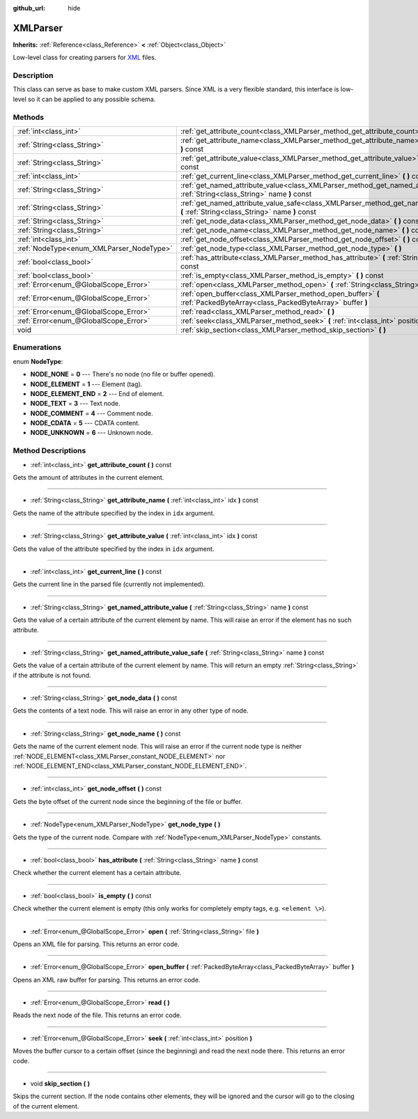 :github_url: hide

.. Generated automatically by doc/tools/makerst.py in Godot's source tree.
.. DO NOT EDIT THIS FILE, but the XMLParser.xml source instead.
.. The source is found in doc/classes or modules/<name>/doc_classes.

.. _class_XMLParser:

XMLParser
=========

**Inherits:** :ref:`Reference<class_Reference>` **<** :ref:`Object<class_Object>`

Low-level class for creating parsers for `XML <https://en.wikipedia.org/wiki/XML>`_ files.

Description
-----------

This class can serve as base to make custom XML parsers. Since XML is a very flexible standard, this interface is low-level so it can be applied to any possible schema.

Methods
-------

+------------------------------------------+-------------------------------------------------------------------------------------------------------------------------------------------------+
| :ref:`int<class_int>`                    | :ref:`get_attribute_count<class_XMLParser_method_get_attribute_count>` **(** **)** const                                                        |
+------------------------------------------+-------------------------------------------------------------------------------------------------------------------------------------------------+
| :ref:`String<class_String>`              | :ref:`get_attribute_name<class_XMLParser_method_get_attribute_name>` **(** :ref:`int<class_int>` idx **)** const                                |
+------------------------------------------+-------------------------------------------------------------------------------------------------------------------------------------------------+
| :ref:`String<class_String>`              | :ref:`get_attribute_value<class_XMLParser_method_get_attribute_value>` **(** :ref:`int<class_int>` idx **)** const                              |
+------------------------------------------+-------------------------------------------------------------------------------------------------------------------------------------------------+
| :ref:`int<class_int>`                    | :ref:`get_current_line<class_XMLParser_method_get_current_line>` **(** **)** const                                                              |
+------------------------------------------+-------------------------------------------------------------------------------------------------------------------------------------------------+
| :ref:`String<class_String>`              | :ref:`get_named_attribute_value<class_XMLParser_method_get_named_attribute_value>` **(** :ref:`String<class_String>` name **)** const           |
+------------------------------------------+-------------------------------------------------------------------------------------------------------------------------------------------------+
| :ref:`String<class_String>`              | :ref:`get_named_attribute_value_safe<class_XMLParser_method_get_named_attribute_value_safe>` **(** :ref:`String<class_String>` name **)** const |
+------------------------------------------+-------------------------------------------------------------------------------------------------------------------------------------------------+
| :ref:`String<class_String>`              | :ref:`get_node_data<class_XMLParser_method_get_node_data>` **(** **)** const                                                                    |
+------------------------------------------+-------------------------------------------------------------------------------------------------------------------------------------------------+
| :ref:`String<class_String>`              | :ref:`get_node_name<class_XMLParser_method_get_node_name>` **(** **)** const                                                                    |
+------------------------------------------+-------------------------------------------------------------------------------------------------------------------------------------------------+
| :ref:`int<class_int>`                    | :ref:`get_node_offset<class_XMLParser_method_get_node_offset>` **(** **)** const                                                                |
+------------------------------------------+-------------------------------------------------------------------------------------------------------------------------------------------------+
| :ref:`NodeType<enum_XMLParser_NodeType>` | :ref:`get_node_type<class_XMLParser_method_get_node_type>` **(** **)**                                                                          |
+------------------------------------------+-------------------------------------------------------------------------------------------------------------------------------------------------+
| :ref:`bool<class_bool>`                  | :ref:`has_attribute<class_XMLParser_method_has_attribute>` **(** :ref:`String<class_String>` name **)** const                                   |
+------------------------------------------+-------------------------------------------------------------------------------------------------------------------------------------------------+
| :ref:`bool<class_bool>`                  | :ref:`is_empty<class_XMLParser_method_is_empty>` **(** **)** const                                                                              |
+------------------------------------------+-------------------------------------------------------------------------------------------------------------------------------------------------+
| :ref:`Error<enum_@GlobalScope_Error>`    | :ref:`open<class_XMLParser_method_open>` **(** :ref:`String<class_String>` file **)**                                                           |
+------------------------------------------+-------------------------------------------------------------------------------------------------------------------------------------------------+
| :ref:`Error<enum_@GlobalScope_Error>`    | :ref:`open_buffer<class_XMLParser_method_open_buffer>` **(** :ref:`PackedByteArray<class_PackedByteArray>` buffer **)**                         |
+------------------------------------------+-------------------------------------------------------------------------------------------------------------------------------------------------+
| :ref:`Error<enum_@GlobalScope_Error>`    | :ref:`read<class_XMLParser_method_read>` **(** **)**                                                                                            |
+------------------------------------------+-------------------------------------------------------------------------------------------------------------------------------------------------+
| :ref:`Error<enum_@GlobalScope_Error>`    | :ref:`seek<class_XMLParser_method_seek>` **(** :ref:`int<class_int>` position **)**                                                             |
+------------------------------------------+-------------------------------------------------------------------------------------------------------------------------------------------------+
| void                                     | :ref:`skip_section<class_XMLParser_method_skip_section>` **(** **)**                                                                            |
+------------------------------------------+-------------------------------------------------------------------------------------------------------------------------------------------------+

Enumerations
------------

.. _enum_XMLParser_NodeType:

.. _class_XMLParser_constant_NODE_NONE:

.. _class_XMLParser_constant_NODE_ELEMENT:

.. _class_XMLParser_constant_NODE_ELEMENT_END:

.. _class_XMLParser_constant_NODE_TEXT:

.. _class_XMLParser_constant_NODE_COMMENT:

.. _class_XMLParser_constant_NODE_CDATA:

.. _class_XMLParser_constant_NODE_UNKNOWN:

enum **NodeType**:

- **NODE_NONE** = **0** --- There's no node (no file or buffer opened).

- **NODE_ELEMENT** = **1** --- Element (tag).

- **NODE_ELEMENT_END** = **2** --- End of element.

- **NODE_TEXT** = **3** --- Text node.

- **NODE_COMMENT** = **4** --- Comment node.

- **NODE_CDATA** = **5** --- CDATA content.

- **NODE_UNKNOWN** = **6** --- Unknown node.

Method Descriptions
-------------------

.. _class_XMLParser_method_get_attribute_count:

- :ref:`int<class_int>` **get_attribute_count** **(** **)** const

Gets the amount of attributes in the current element.

----

.. _class_XMLParser_method_get_attribute_name:

- :ref:`String<class_String>` **get_attribute_name** **(** :ref:`int<class_int>` idx **)** const

Gets the name of the attribute specified by the index in ``idx`` argument.

----

.. _class_XMLParser_method_get_attribute_value:

- :ref:`String<class_String>` **get_attribute_value** **(** :ref:`int<class_int>` idx **)** const

Gets the value of the attribute specified by the index in ``idx`` argument.

----

.. _class_XMLParser_method_get_current_line:

- :ref:`int<class_int>` **get_current_line** **(** **)** const

Gets the current line in the parsed file (currently not implemented).

----

.. _class_XMLParser_method_get_named_attribute_value:

- :ref:`String<class_String>` **get_named_attribute_value** **(** :ref:`String<class_String>` name **)** const

Gets the value of a certain attribute of the current element by name. This will raise an error if the element has no such attribute.

----

.. _class_XMLParser_method_get_named_attribute_value_safe:

- :ref:`String<class_String>` **get_named_attribute_value_safe** **(** :ref:`String<class_String>` name **)** const

Gets the value of a certain attribute of the current element by name. This will return an empty :ref:`String<class_String>` if the attribute is not found.

----

.. _class_XMLParser_method_get_node_data:

- :ref:`String<class_String>` **get_node_data** **(** **)** const

Gets the contents of a text node. This will raise an error in any other type of node.

----

.. _class_XMLParser_method_get_node_name:

- :ref:`String<class_String>` **get_node_name** **(** **)** const

Gets the name of the current element node. This will raise an error if the current node type is neither :ref:`NODE_ELEMENT<class_XMLParser_constant_NODE_ELEMENT>` nor :ref:`NODE_ELEMENT_END<class_XMLParser_constant_NODE_ELEMENT_END>`.

----

.. _class_XMLParser_method_get_node_offset:

- :ref:`int<class_int>` **get_node_offset** **(** **)** const

Gets the byte offset of the current node since the beginning of the file or buffer.

----

.. _class_XMLParser_method_get_node_type:

- :ref:`NodeType<enum_XMLParser_NodeType>` **get_node_type** **(** **)**

Gets the type of the current node. Compare with :ref:`NodeType<enum_XMLParser_NodeType>` constants.

----

.. _class_XMLParser_method_has_attribute:

- :ref:`bool<class_bool>` **has_attribute** **(** :ref:`String<class_String>` name **)** const

Check whether the current element has a certain attribute.

----

.. _class_XMLParser_method_is_empty:

- :ref:`bool<class_bool>` **is_empty** **(** **)** const

Check whether the current element is empty (this only works for completely empty tags, e.g. ``<element \>``).

----

.. _class_XMLParser_method_open:

- :ref:`Error<enum_@GlobalScope_Error>` **open** **(** :ref:`String<class_String>` file **)**

Opens an XML file for parsing. This returns an error code.

----

.. _class_XMLParser_method_open_buffer:

- :ref:`Error<enum_@GlobalScope_Error>` **open_buffer** **(** :ref:`PackedByteArray<class_PackedByteArray>` buffer **)**

Opens an XML raw buffer for parsing. This returns an error code.

----

.. _class_XMLParser_method_read:

- :ref:`Error<enum_@GlobalScope_Error>` **read** **(** **)**

Reads the next node of the file. This returns an error code.

----

.. _class_XMLParser_method_seek:

- :ref:`Error<enum_@GlobalScope_Error>` **seek** **(** :ref:`int<class_int>` position **)**

Moves the buffer cursor to a certain offset (since the beginning) and read the next node there. This returns an error code.

----

.. _class_XMLParser_method_skip_section:

- void **skip_section** **(** **)**

Skips the current section. If the node contains other elements, they will be ignored and the cursor will go to the closing of the current element.

